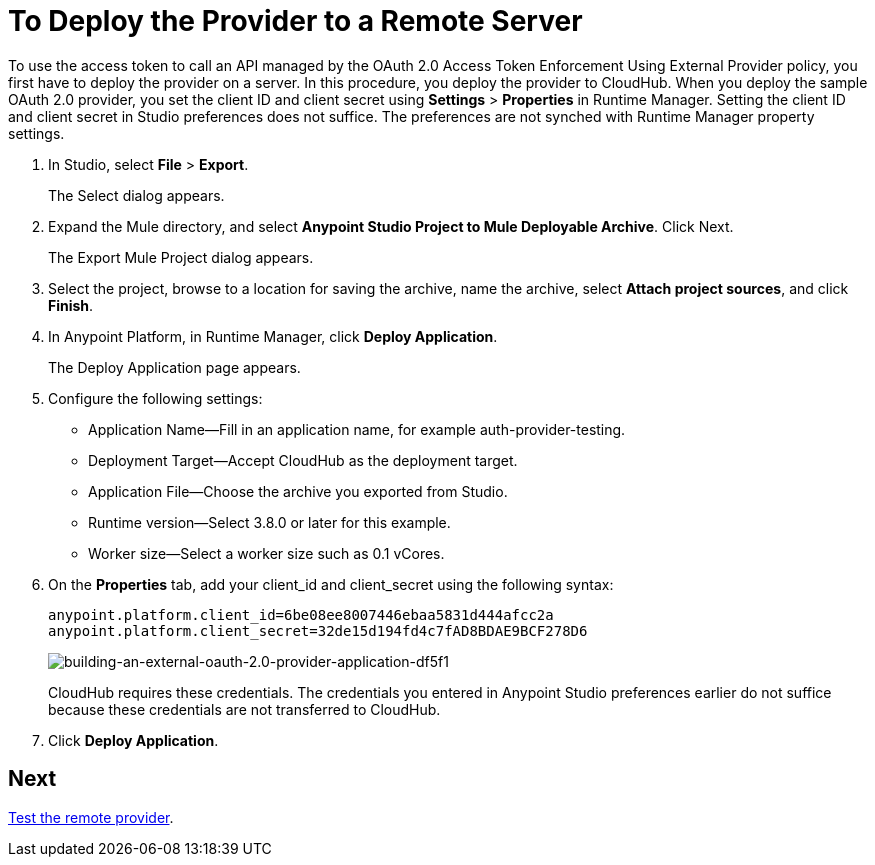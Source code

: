 = To Deploy the Provider to a Remote Server
:keywords: oauth, raml, token, validation, policy

To use the access token to call an API managed by the OAuth 2.0 Access Token Enforcement Using External Provider policy, you first have to deploy the provider on a server. In this procedure, you deploy the provider to CloudHub. When you deploy the sample OAuth 2.0 provider, you set the client ID and client secret using *Settings* > *Properties* in Runtime Manager. Setting the client ID and client secret in Studio preferences does not suffice. The preferences are not synched with Runtime Manager property settings.

. In Studio, select *File* > *Export*.
+
The Select dialog appears.
+
. Expand the Mule directory, and select *Anypoint Studio Project to Mule Deployable Archive*. Click Next.
+
The Export Mule Project dialog appears.
+
. Select the project, browse to a location for saving the archive, name the archive, select *Attach project sources*, and click *Finish*.
+
. In Anypoint Platform, in Runtime Manager, click *Deploy Application*.
+
The Deploy Application page appears.
+
. Configure the following settings:
+
* Application Name--Fill in an application name, for example auth-provider-testing.
* Deployment Target--Accept CloudHub as the deployment target.
* Application File--Choose the archive you exported from Studio.
* Runtime version--Select 3.8.0 or later for this example.
* Worker size--Select a worker size such as 0.1 vCores.
. On the *Properties* tab, add your client_id and client_secret using the following syntax:
+
----
anypoint.platform.client_id=6be08ee8007446ebaa5831d444afcc2a
anypoint.platform.client_secret=32de15d194fd4c7fAD8BDAE9BCF278D6
----
+
image::building-an-external-oauth-2.0-provider-application-df5f1.png[building-an-external-oauth-2.0-provider-application-df5f1]
+
CloudHub requires these credentials. The credentials you entered in Anypoint Studio preferences earlier do not suffice because these credentials are not transferred to CloudHub.
+
. Click *Deploy Application*.

== Next

link:/api-manager/to-test-remote-provider[Test the remote provider].
